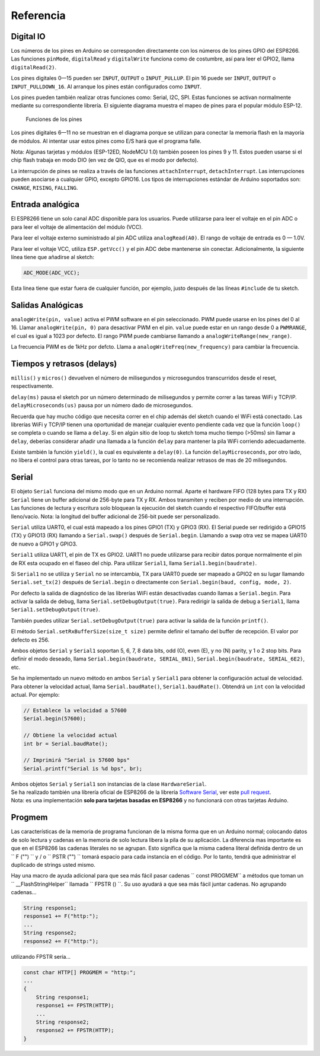 Referencia
=========

Digital IO
----------

Los números de los pines en Arduino se corresponden directamente con los números de los pines GPIO del ESP8266. Las funciones ``pinMode``, ``digitalRead`` y ``digitalWrite`` funciona como de costumbre, así para leer el GPIO2, llama ``digitalRead(2)``.

Los pines digitales 0—15 pueden ser ``INPUT``, ``OUTPUT`` o ``INPUT_PULLUP``. El pin 16 puede ser ``INPUT``, ``OUTPUT`` o ``INPUT_PULLDOWN_16``. Al arranque los pines están configurados como ``INPUT``.

Los pines pueden también realizar otras funciones como: Serial, I2C, SPI. Estas funciones se activan normalmente mediante su correspondiente librería. El siguiente diagrama muestra el mapeo de pines para el popular módulo ESP-12.

.. figure:: esp12.png
   :alt: Funciones de los pines

   Funciones de los pines

Los pines digitales 6—11 no se muestran en el diagrama porque se utilizan para conectar la memoria flash en la mayoría de módulos. Al intentar usar estos pines como E/S hará que el programa falle.

Nota: Algunas tarjetas y módulos (ESP-12ED, NodeMCU 1.0) también poseen los pines 9 y 11. Estos pueden usarse si el chip flash trabaja en modo DIO (en vez de QIO, que es el modo por defecto).

La interrupción de pines se realiza a través de las funciones ``attachInterrupt``, ``detachInterrupt``. Las interrupciones pueden asociarse a cualquier GPIO, excepto GPIO16. Los tipos de interrupciones estándar de Arduino soportados son: ``CHANGE``, ``RISING``, ``FALLING``.

Entrada analógica
------------

El ESP8266 tiene un solo canal ADC disponible para los usuarios. Puede utilizarse para leer el voltaje en el pin ADC o para leer el voltaje de alimentación del módulo (VCC).

Para leer el voltaje externo suministrado al pin ADC utiliza ``analogRead(A0)``. El rango de voltaje de entrada es 0 — 1.0V.

Para leer el voltaje VCC, utiliza ``ESP.getVcc()`` y el pin ADC debe mantenerse sin conectar. Adicionalmente, la siguiente línea tiene que añadirse al sketch:

.. code:: cpp

    ADC_MODE(ADC_VCC);

Esta linea tiene que estar fuera de cualquier función, por ejemplo, justo después de las líneas ``#include`` de tu sketch.

Salidas Analógicas
-------------

``analogWrite(pin, value)`` activa el PWM software en el pin seleccionado. PWM puede usarse en los pines del 0 al 16. Llamar ``analogWrite(pin, 0)`` para desactivar PWM en el pin. ``value`` puede estar en un rango desde 0 a ``PWMRANGE``, el cual es igual a 1023 por defecto. El rango PWM puede cambiarse llamando a ``analogWriteRange(new_range)``.

La frecuencia PWM es de 1kHz por defcto. Llama a ``analogWriteFreq(new_frequency)`` para cambiar la frecuencia.

Tiempos y retrasos (delays)
-----------------

``millis()`` y ``micros()`` devuelven el número de milisegundos y microsegundos transcurridos desde el reset, respectivamente.

``delay(ms)`` pausa el sketch por un número determinado de milisegundos y permite correr a las tareas WiFi y TCP/IP. ``delayMicroseconds(us)`` pausa por un número dado de microsegundos.

Recuerda que hay mucho código que necesita correr en el chip además del sketch cuando el WiFi está conectado. Las librerías WiFi y TCP/IP tienen una oportunidad de manejar cualquier evento pendiente cada vez que la función ``loop()`` se completa o cuando se llama a ``delay``. Si en algún sitio de loop tu sketch toma mucho tiempo (>50ms) sin llamar a ``delay``, deberías considerar añadir una llamada a la función ``delay`` para mantener la pila WiFi corriendo adecuadamente.

Existe también la función ``yield()``, la cual es equivalente a ``delay(0)``. La función ``delayMicroseconds``, por otro lado, no libera el control para otras tareas, por lo tanto no se recomienda realizar retrasos de mas de 20 milisegundos.

Serial
------

El objeto ``Serial`` funciona del mismo modo que en un Arduino normal. Aparte el hardware FIFO (128 bytes para TX y RX) ``Serial`` tiene un buffer adicional de 256-byte para TX y RX. Ambos transmiten y reciben por medio de una interrupción. Las funciones de lectura y escritura solo bloquean la ejecución del sketch cuando el respectivo FIFO/buffer está lleno/vacío. Nota: la longitud del buffer adicional de 256-bit puede ser personalizado.

``Serial`` utiliza UART0, el cual está mapeado a los pines GPIO1 (TX) y GPIO3 (RX). El Serial puede ser redirigido a GPIO15 (TX) y GPIO13 (RX) llamando a ``Serial.swap()`` después de ``Serial.begin``. Llamando a ``swap`` otra vez se mapea UART0 de nuevo a GPIO1 y GPIO3.

``Serial1`` utiliza UART1, el pin de TX es GPIO2. UART1 no puede utilizarse para recibir datos porque normalmente el pin de RX esta ocupado en el flaseo del chip. Para utilizar ``Serial1``, llama ``Serial1.begin(baudrate)``.

Si ``Serial1`` no se utiliza y ``Serial`` no se intercambia, TX para UART0 puede ser mapeado a GPIO2 en su lugar llamando ``Serial.set_tx(2)`` después de ``Serial.begin`` o directamente con ``Serial.begin(baud, config, mode, 2)``.

Por defecto la salida de diagnóstico de las librerías WiFi están desactivadas cuando llamas a ``Serial.begin``. Para activar la salida de debug, llama ``Serial.setDebugOutput(true)``. Para redirigir la salida de debug a ``Serial1``, llama ``Serial1.setDebugOutput(true)``.

También puedes utilizar ``Serial.setDebugOutput(true)`` para activar la salida de la función ``printf()``.

El método ``Serial.setRxBufferSize(size_t size)`` permite definir el tamaño del buffer de recepción. El valor por defecto es 256.

Ambos objetos ``Serial`` y ``Serial1`` soportan 5, 6, 7, 8 data bits, odd (O), even (E), y no (N) parity, y 1 o 2 stop bits. Para definir el modo deseado, llama ``Serial.begin(baudrate, SERIAL_8N1)``, ``Serial.begin(baudrate, SERIAL_6E2)``, etc.

Se ha implementado un nuevo método en ambos ``Serial`` y ``Serial1`` para obtener la configuración actual de velocidad. Para obtener la velocidad actual, llama ``Serial.baudRate()``, ``Serial1.baudRate()``. Obtendrá un ``int`` con la velocidad actual. Por ejemplo:

.. code:: cpp

    // Establece la velocidad a 57600
    Serial.begin(57600);

    // Obtiene la velocidad actual
    int br = Serial.baudRate();

    // Imprimirá "Serial is 57600 bps"
    Serial.printf("Serial is %d bps", br);

| Ambos objetos ``Serial`` y ``Serial1`` son instancias de la clase ``HardwareSerial``.
| Se ha realizado también una librería oficial de ESP8266 de la librería `Software Serial <libraries.rst#softwareserial>`__, ver este `pull request <https://github.com/plerup/espsoftwareserial/pull/22>`__.
| Nota: es una implementación **solo para tarjetas basadas en ESP8266** y no funcionará con otras tarjetas Arduino.

Progmem
-------

Las características de la memoria de programa funcionan de la misma forma que en un Arduino normal; colocando datos de solo lectura y cadenas en la memoria de solo lectura libera la pila de su aplicación. La diferencia mas importante es que en el ESP8266 las cadenas literales no se agrupan. Esto significa que la misma cadena literal definida dentro de un `` F ("") `` y / o `` PSTR ("") `` tomará
espacio para cada instancia en el código. Por lo tanto, tendrá que administrar el duplicado de strings usted mismo.

Hay una macro de ayuda adicional para que sea más fácil pasar cadenas `` const PROGMEM`` a métodos que toman un `` __FlashStringHelper``
llamada `` FPSTR () ``. Su uso ayudará a que sea más fácil juntar cadenas. No agrupando cadenas...

.. code:: cpp

    String response1;
    response1 += F("http:");
    ...
    String response2;
    response2 += F("http:");

utilizando FPSTR sería...

.. code:: cpp

    const char HTTP[] PROGMEM = "http:";
    ...
    {
        String response1;
        response1 += FPSTR(HTTP);
        ...
        String response2;
        response2 += FPSTR(HTTP);
    }
